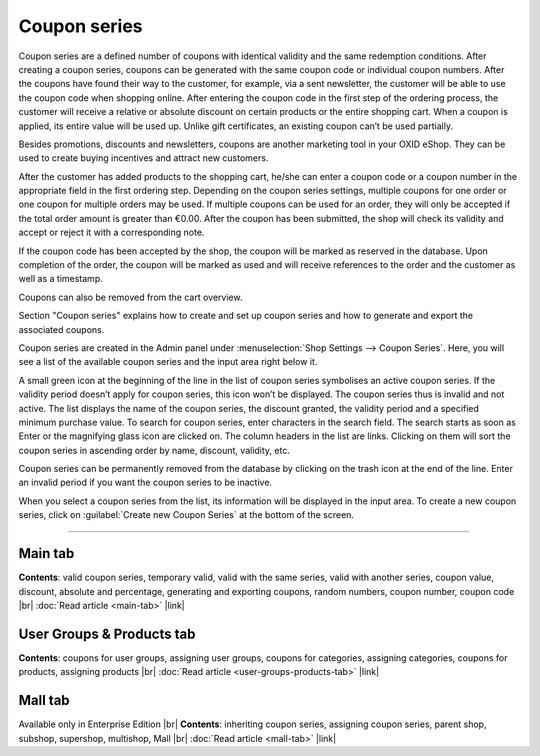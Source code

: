 ﻿Coupon series
=============

Coupon series are a defined number of coupons with identical validity and the same redemption conditions. After creating a coupon series, coupons can be generated with the same coupon code or individual coupon numbers. After the coupons have found their way to the customer, for example, via a sent newsletter, the customer will be able to use the coupon code when shopping online. After entering the coupon code in the first step of the ordering process, the customer will receive a relative or absolute discount on certain products or the entire shopping cart. When a coupon is applied, its entire value will be used up. Unlike gift certificates, an existing coupon can’t be used partially.

Besides promotions, discounts and newsletters, coupons are another marketing tool in your OXID eShop. They can be used to create buying incentives and attract new customers.

.. image:: ../../media/screenshots/oxbahr01.png
   :alt: Coupon series
   :height: 535
   :width: 650

After the customer has added products to the shopping cart, he/she can enter a coupon code or a coupon number in the appropriate field in the first ordering step. Depending on the coupon series settings, multiple coupons for one order or one coupon for multiple orders may be used. If multiple coupons can be used for an order, they will only be accepted if the total order amount is greater than €0.00. After the coupon has been submitted, the shop will check its validity and accept or reject it with a corresponding note.

If the coupon code has been accepted by the shop, the coupon will be marked as reserved in the database. Upon completion of the order, the coupon will be marked as used and will receive references to the order and the customer as well as a timestamp.

Coupons can also be removed from the cart overview.

.. image:: ../../media/screenshots/oxbahr02.png
   :alt: Using a coupon in the shopping cart
   :class: with-shadow
   :height: 290
   :width: 650

Section \"Coupon series\" explains how to create and set up coupon series and how to generate and export the associated coupons.

Coupon series are created in the Admin panel under :menuselection:`Shop Settings --> Coupon Series`. Here, you will see a list of the available coupon series and the input area right below it.

A small green icon at the beginning of the line in the list of coupon series symbolises an active coupon series. If the validity period doesn’t apply for coupon series, this icon won’t be displayed. The coupon series thus is invalid and not active. The list displays the name of the coupon series, the discount granted, the validity period and a specified minimum purchase value. To search for coupon series, enter characters in the search field. The search starts as soon as Enter or the magnifying glass icon are clicked on. The column headers in the list are links. Clicking on them will sort the coupon series in ascending order by name, discount, validity, etc.

Coupon series can be permanently removed from the database by clicking on the trash icon at the end of the line. Enter an invalid period if you want the coupon series to be inactive.

When you select a coupon series from the list, its information will be displayed in the input area. To create a new coupon series, click on :guilabel:`Create new Coupon Series` at the bottom of the screen.

-----------------------------------------------------------------------------------------

Main tab
--------
**Contents**: valid coupon series, temporary valid, valid with the same series, valid with another series, coupon value, discount, absolute and percentage, generating and exporting coupons, random numbers, coupon number, coupon code |br|
:doc:`Read article <main-tab>` |link|

User Groups & Products tab
--------------------------
**Contents**: coupons for user groups, assigning user groups, coupons for categories, assigning categories, coupons for products, assigning products |br|
:doc:`Read article <user-groups-products-tab>` |link|

Mall tab
--------
Available only in Enterprise Edition |br|
**Contents**: inheriting coupon series, assigning coupon series, parent shop, subshop, supershop, multishop, Mall |br|
:doc:`Read article <mall-tab>` |link|

.. Intern: oxbahr, Status: